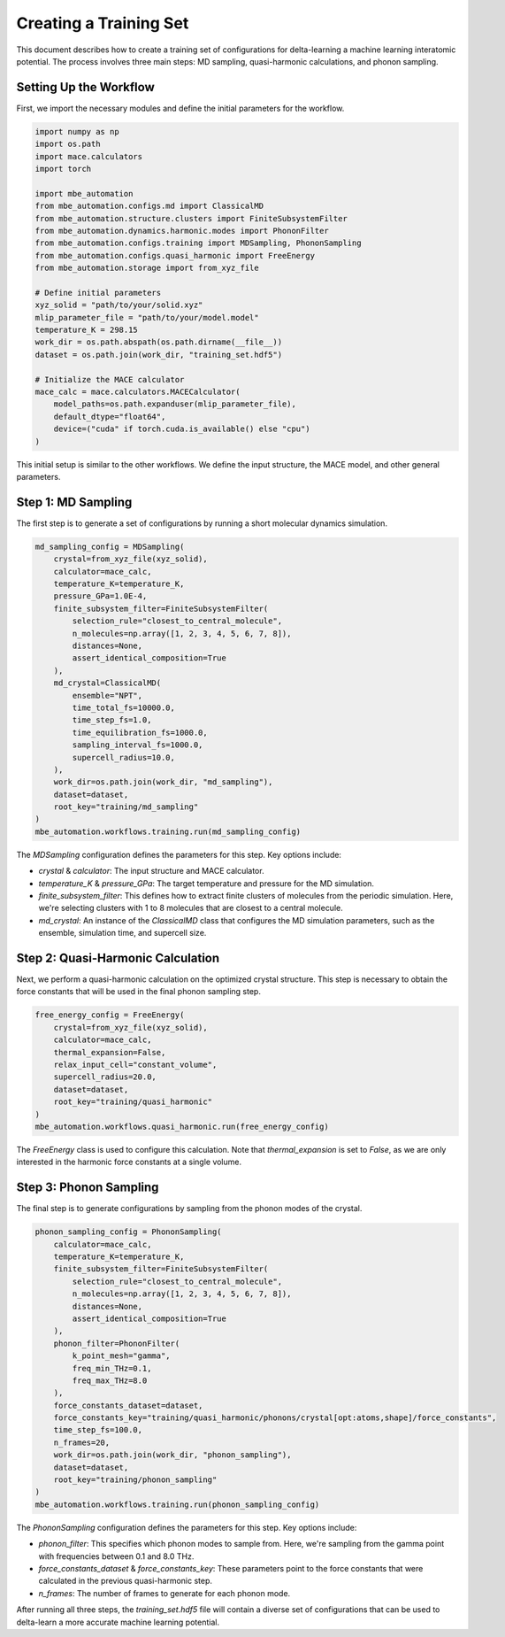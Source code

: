 
Creating a Training Set
=======================

This document describes how to create a training set of configurations for delta-learning a machine learning interatomic potential. The process involves three main steps: MD sampling, quasi-harmonic calculations, and phonon sampling.

Setting Up the Workflow
-----------------------

First, we import the necessary modules and define the initial parameters for the workflow.

.. code-block:: python

   import numpy as np
   import os.path
   import mace.calculators
   import torch

   import mbe_automation
   from mbe_automation.configs.md import ClassicalMD
   from mbe_automation.structure.clusters import FiniteSubsystemFilter
   from mbe_automation.dynamics.harmonic.modes import PhononFilter
   from mbe_automation.configs.training import MDSampling, PhononSampling
   from mbe_automation.configs.quasi_harmonic import FreeEnergy
   from mbe_automation.storage import from_xyz_file

   # Define initial parameters
   xyz_solid = "path/to/your/solid.xyz"
   mlip_parameter_file = "path/to/your/model.model"
   temperature_K = 298.15
   work_dir = os.path.abspath(os.path.dirname(__file__))
   dataset = os.path.join(work_dir, "training_set.hdf5")

   # Initialize the MACE calculator
   mace_calc = mace.calculators.MACECalculator(
       model_paths=os.path.expanduser(mlip_parameter_file),
       default_dtype="float64",
       device=("cuda" if torch.cuda.is_available() else "cpu")
   )

This initial setup is similar to the other workflows. We define the input structure, the MACE model, and other general parameters.

Step 1: MD Sampling
-------------------

The first step is to generate a set of configurations by running a short molecular dynamics simulation.

.. code-block:: python

   md_sampling_config = MDSampling(
       crystal=from_xyz_file(xyz_solid),
       calculator=mace_calc,
       temperature_K=temperature_K,
       pressure_GPa=1.0E-4,
       finite_subsystem_filter=FiniteSubsystemFilter(
           selection_rule="closest_to_central_molecule",
           n_molecules=np.array([1, 2, 3, 4, 5, 6, 7, 8]),
           distances=None,
           assert_identical_composition=True
       ),
       md_crystal=ClassicalMD(
           ensemble="NPT",
           time_total_fs=10000.0,
           time_step_fs=1.0,
           time_equilibration_fs=1000.0,
           sampling_interval_fs=1000.0,
           supercell_radius=10.0,
       ),
       work_dir=os.path.join(work_dir, "md_sampling"),
       dataset=dataset,
       root_key="training/md_sampling"
   )
   mbe_automation.workflows.training.run(md_sampling_config)

The `MDSampling` configuration defines the parameters for this step. Key options include:

*   `crystal` & `calculator`: The input structure and MACE calculator.
*   `temperature_K` & `pressure_GPa`: The target temperature and pressure for the MD simulation.
*   `finite_subsystem_filter`: This defines how to extract finite clusters of molecules from the periodic simulation. Here, we're selecting clusters with 1 to 8 molecules that are closest to a central molecule.
*   `md_crystal`: An instance of the `ClassicalMD` class that configures the MD simulation parameters, such as the ensemble, simulation time, and supercell size.

Step 2: Quasi-Harmonic Calculation
----------------------------------

Next, we perform a quasi-harmonic calculation on the optimized crystal structure. This step is necessary to obtain the force constants that will be used in the final phonon sampling step.

.. code-block:: python

   free_energy_config = FreeEnergy(
       crystal=from_xyz_file(xyz_solid),
       calculator=mace_calc,
       thermal_expansion=False,
       relax_input_cell="constant_volume",
       supercell_radius=20.0,
       dataset=dataset,
       root_key="training/quasi_harmonic"
   )
   mbe_automation.workflows.quasi_harmonic.run(free_energy_config)

The `FreeEnergy` class is used to configure this calculation. Note that `thermal_expansion` is set to `False`, as we are only interested in the harmonic force constants at a single volume.

Step 3: Phonon Sampling
-----------------------

The final step is to generate configurations by sampling from the phonon modes of the crystal.

.. code-block:: python

   phonon_sampling_config = PhononSampling(
       calculator=mace_calc,
       temperature_K=temperature_K,
       finite_subsystem_filter=FiniteSubsystemFilter(
           selection_rule="closest_to_central_molecule",
           n_molecules=np.array([1, 2, 3, 4, 5, 6, 7, 8]),
           distances=None,
           assert_identical_composition=True
       ),
       phonon_filter=PhononFilter(
           k_point_mesh="gamma",
           freq_min_THz=0.1,
           freq_max_THz=8.0
       ),
       force_constants_dataset=dataset,
       force_constants_key="training/quasi_harmonic/phonons/crystal[opt:atoms,shape]/force_constants",
       time_step_fs=100.0,
       n_frames=20,
       work_dir=os.path.join(work_dir, "phonon_sampling"),
       dataset=dataset,
       root_key="training/phonon_sampling"
   )
   mbe_automation.workflows.training.run(phonon_sampling_config)

The `PhononSampling` configuration defines the parameters for this step. Key options include:

*   `phonon_filter`: This specifies which phonon modes to sample from. Here, we're sampling from the gamma point with frequencies between 0.1 and 8.0 THz.
*   `force_constants_dataset` & `force_constants_key`: These parameters point to the force constants that were calculated in the previous quasi-harmonic step.
*   `n_frames`: The number of frames to generate for each phonon mode.

After running all three steps, the `training_set.hdf5` file will contain a diverse set of configurations that can be used to delta-learn a more accurate machine learning potential.
